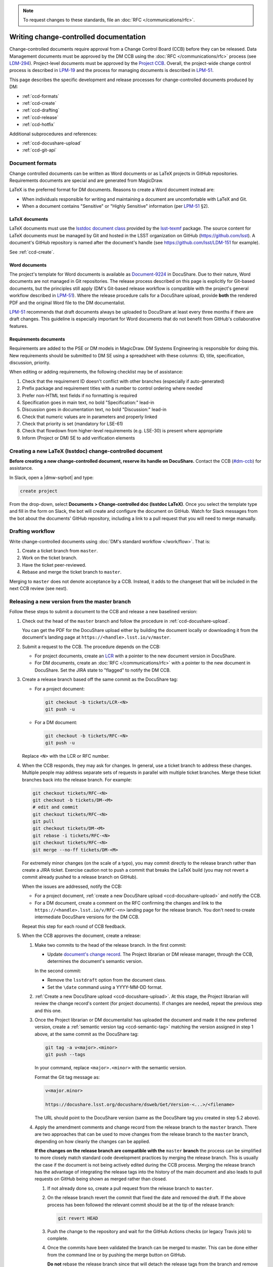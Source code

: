 .. note::

   To request changes to these standards, file an :doc:`RFC </communications/rfc>`.

.. _writing-ccd:

#######################################
Writing change-controlled documentation
#######################################

Change-controlled documents require approval from a Change Control Board (CCB) before they can be released.
Data Management documents must be approved by the DM CCB using the :doc:`RFC </communications/rfc>` process (see `LDM-294`_).
Project-level documents must be approved by the `Project CCB`_.
Overall, the project-wide change control process is described in `LPM-19`_ and the process for managing documents is described in `LPM-51`_.

.. Due to an inconsistency in LPM-51 we cannot state that an LDM document is managed by the DM CCB.
.. Thus we're avoiding making statements that match handles to the controlling board altogether at the moment.
.. Discussion: https://ls.st/std

This page describes the specific development and release processes for change-controlled documents produced by DM:

- :ref:`ccd-formats`
- :ref:`ccd-create`
- :ref:`ccd-drafting`
- :ref:`ccd-release`
- :ref:`ccd-hotfix`

Additional subprocedures and references:

- :ref:`ccd-docushare-upload`
- :ref:`ccd-git-api`

.. _Project CCB: https://project.lsst.org/groups/ccb/
.. _Document-9224: https://ls.st/Document-9224
.. _lsst-texmf: https://lsst-texmf.lsst.io
.. _lsstdoc document class: https://lsst-texmf.lsst.io/lsstdoc.html
.. _LPM-19: https://ls.st/LPM-19
.. _LPM-51: https://ls.st/LPM-51
.. _GitHub: https://github.com/lsst
.. _LDM-294: https://ls.st/LDM-294

.. _ccd-formats:

Document formats
================

Change controlled documents can be written as Word documents or as LaTeX projects in GitHub repositories.
Requirements documents are special and are generated from MagicDraw.

LaTeX is the preferred format for DM documents.
Reasons to create a Word document instead are:

- When individuals responsible for writing and maintaining a document are uncomfortable with LaTeX and Git.
- When a document contains "Sensitive" or "Highly Sensitive" information (per `LPM-51`_ §2).

LaTeX documents
---------------

LaTeX documents must use the `lsstdoc document class`_ provided by the `lsst-texmf`_ package.
The source content for LaTeX documents must be managed by Git and hosted in the LSST organization on GitHub (https://github.com/lsst).
A document's GitHub repository is named after the document's handle (see https://github.com/lsst/LDM-151 for example).

See :ref:`ccd-create`.

Word documents
--------------

The project's template for Word documents is available as `Document-9224`_ in DocuShare.
Due to their nature, Word documents are not managed in Git repositories.
The release process described on this page is explicitly for Git-based documents, but the principles still apply (DM's Git-based release workflow is compatible with the project's general workflow described in `LPM-51`_).
Where the release procedure calls for a DocuShare upload, provide **both** the rendered PDF and the original Word file to the DM documentalist.

`LPM-51`_ recommends that draft documents always be uploaded to DocuShare at least every three months if there are draft changes.
This guideline is especially important for Word documents that do not benefit from GitHub's collaborative features.

Requirements documents
----------------------

Requirements are added to the PSE or DM models in MagicDraw.
DM Systems Engineering is responsible for doing this.
New requirements should be submitted to DM SE using a spreadsheet with these columns: ID, title, specification, discussion, priority.

When editing or adding requirements, the following checklist may be of assistance:

1. Check that the requirement ID doesn't conflict with other branches (especially if auto-generated)
2. Prefix package and requirement titles with a number to control ordering where needed
3. Prefer non-HTML text fields if no formatting is required
4. Specification goes in main text, no bold "Specification:" lead-in
5. Discussion goes in documentation text, no bold "Discussion:" lead-in
6. Check that numeric values are in parameters and properly linked
7. Check that priority is set (mandatory for LSE-61)
8. Check that flowdown from higher-level requirements (e.g. LSE-30) is present where appropriate
9. Inform (Project or DM) SE to add verification elements

.. _ccd-create:

Creating a new LaTeX (lsstdoc) change-controlled document
=========================================================

**Before creating a new change-controlled document, reserve its handle on DocuShare.**
Contact the CCB (`#dm-ccb <slack://channel?team=T06D204F2&id=C2JPBA2SU>`_) for assistance.

In Slack, open a |dmw-sqrbot| and type:

.. code-block:: text

   create project

From the drop-down, select **Documents > Change-controlled doc (lsstdoc LaTeX)**.
Once you select the template type and fill in the form on Slack, the bot will create and configure the document on GitHub.
Watch for Slack messages from the bot about the documents' GitHub repository, including a link to a pull request that you will need to merge manually.

.. _ccd-drafting:

Drafting workflow
=================

Write change-controlled documents using :doc:`DM's standard workflow </work/flow>`.
That is:

1. Create a ticket branch from ``master``.
2. Work on the ticket branch.
3. Have the ticket peer-reviewed.
4. Rebase and merge the ticket branch to ``master``.

Merging to ``master`` does not denote acceptance by a CCB.
Instead, it adds to the changeset that will be included in the next CCB review (see next).

.. _ccd-release:

Releasing a new version from the master branch
==============================================

Follow these steps to submit a document to the CCB and release a new baselined version:

1. Check out the head of the ``master`` branch and follow the procedure in :ref:`ccd-docushare-upload`.

   You can get the PDF for the DocuShare upload either by building the document locally or downloading it from the document's landing page at ``https://<handle>.lsst.io/v/master``.

2. Submit a request to the CCB.
   The procedure depends on the CCB:

   - For project documents, create an `LCR <https://project.lsst.org/groups/ccb/>`_ with a pointer to the new document version in DocuShare.
   - For DM documents, create an :doc:`RFC </communications/rfc>` with a pointer to the new document in DocuShare.
     Set the JIRA state to "flagged" to notify the DM CCB.

3. Create a release branch based off the same commit as the DocuShare tag:

   - For a project document:

     .. code-block:: bash

        git checkout -b tickets/LCR-<N>
        git push -u

   - For a DM document:

     .. code-block:: bash

        git checkout -b tickets/RFC-<N>
        git push -u

   Replace ``<N>`` with the LCR or RFC number.

4. When the CCB responds, they may ask for changes.
   In general, use a ticket branch to address these changes.
   Multiple people may address separate sets of requests in parallel with multiple ticket branches.
   Merge these ticket branches back into the release branch.
   For example:

   .. code-block:: bash

      git checkout tickets/RFC-<N>
      git checkout -b tickets/DM-<M>
      # edit and commit
      git checkout tickets/RFC-<N>
      git pull
      git checkout tickets/DM-<M>
      git rebase -i tickets/RFC-<N>
      git checkout tickets/RFC-<N>
      git merge --no-ff tickets/DM-<M>

   For extremely minor changes (on the scale of a typo), you may commit directly to the release branch rather than create a JIRA ticket.
   Exercise caution not to push a commit that breaks the LaTeX build (you may not revert a commit already pushed to a release branch on GitHub).

   When the issues are addressed, notify the CCB:

   - For a project document, :ref:`create a new DocuShare upload <ccd-docushare-upload>` and notify the CCB.

   - For a DM document, create a comment on the RFC confirming the changes and link to the ``https://<handle>.lsst.io/v/RFC-<n>`` landing page for the release branch.
     You don't need to create intermediate DocuShare versions for the DM CCB.

   Repeat this step for each round of CCB feedback.

5. When the CCB approves the document, create a release:

   1. Make two commits to the head of the release branch.
      In the first commit:

      - Update `document's change record <https://lsst-texmf.lsst.io/lsstdoc.html#document-preamble>`_.
        The Project librarian or DM release manager, through the CCB, determines the document's semantic version.

      In the second commit:

      - Remove the ``lsstdraft`` option from the document class.
      - Set the ``\date`` command using a YYYY-MM-DD format.

   2. :ref:`Create a new DocuShare upload <ccd-docushare-upload>`.
      At this stage, the Project librarian will review the change record's content (for project documents).
      If changes are needed, repeat the previous step and this one.

   3. Once the Project librarian or DM documentalist has uploaded the document and made it the new preferred version, create a :ref:`semantic version tag <ccd-semantic-tag>` matching the version assigned in step 1 above, at the same commit as the DocuShare tag:

      .. code-block:: bash

         git tag -a v<major>.<minor>
         git push --tags

      In your command, replace ``<major>.<minor>`` with the semantic version.

      Format the Git tag message as:

      .. code-block:: text

         v<major.minor>

         https://docushare.lsst.org/docushare/dsweb/Get/Version-<...>/<filename>

      The URL should point to the DocuShare version (same as the DocuShare tag you created in step 5.2 above).

   4. Apply the amendment comments and change record from the release branch to the ``master`` branch.
      There are two approaches that can be used to move changes from the release branch to the ``master`` branch, depending on how cleanly the changes can be applied.

      **If the changes on the release branch are compatible with the** ``master`` **branch** the process can be simplified to more closely match standard code development practices by merging the release branch.
      This is usually the case if the document is not being actively edited during the CCB process.
      Merging the release branch has the advantage of integrating the release tags into the history of the main document and also leads to pull requests on GitHub being shown as merged rather than closed.

      #. If not already done so, create a pull request from the release branch to ``master``.

      #. On the release branch revert the commit that fixed the date and removed the draft.
         If the above process has been followed the relevant commit should be at the tip of the release branch:

         .. code-block:: bash

            git revert HEAD

      #. Push the change to the repository and wait for the GitHub Actions checks (or legacy Travis job) to complete.

      #. Once the commits have been validated the branch can be merged to master.
         This can be done either from the command line or by pushing the merge button on GitHub.

         **Do not** rebase the release branch since that will detach the release tags from the branch and remove them from the history of ``master``.

      **Alternatively, if there has been significant development on** ``master`` **since the release branch was made** it may not be possible to do a simple merge of the release branch.
      For that scenario a more nuanced approach is required where individual commits can be cherry picked as appropriate.

      #. Create a user branch from the ``master`` branch:

         .. code-block:: bash

            git checkout master
            git checkout -b u/<username>/v<major>.<minor>-backport

      #. Cherry-pick commits from the release branch onto the new backport branch.
         For example:

         .. code-block:: bash

            git cherry-pick <commit-sha>

         **Do not** backport the commit that removed the ``lsstdraft`` option and set the ``\date``.

      #. Rebase then push the backport branch to GitHub for continuous integration validation, and merge to master.
         A pull request can be created on GitHub for this branch.
         For example:

         .. code-block:: bash

            git checkout master
            git pull
            git checkout u/<username>/v<major>.<minor>-backport
            git rebase -i master
            git push -u  # --force
            <wait for continuous integration validation>
            git checkout master
            git merge --no-ff u/<username>/v<major>.<minor>-backport
            git push

      #. Close, do not merge, the pull request that was previously opened on the release branch, indicating that the content of the release branch was handled on a different branch (if a pull request was created for the backport branch then reference that PR).

.. _ccd-hotfix:

Hotfixing a released document
=============================

The procedure above (:ref:`ccd-release`) describes how to make a new version of a document from the ``master`` branch.
Sometimes it is necessary to hotfix a released document to fix a typo or make a similar minor change.
In these cases you may not want to make a new release from the ``master`` branch because ``master`` has substantive, and unrelated, new content.
Instead, you may hotfix a document from the release branch.

.. note::

   If no changes have been merged to ``master`` since the document was released, you can follow the regular procedure for :ref:`ccd-release`.

Follow these steps to hotfix a document:

1. Check out the head of the release branch for the version being fixed:

   - For a project document:

     .. code-block:: bash

        git checkout tickets/LCR-<prev>

   - For a DM document:

     .. code-block:: bash

        git checkout tickets/RFC-<prev>

   ``<prev>`` is the RFC or LCR number of the document release being fixed.

2. Create a ticket branch (the JIRA ticket is scoped for implementing the fix and coordinating the release):

   .. code-block:: bash

      git checkout -b tickets/DM-<N>
      git push -u

3. Commit fixes onto that ``tickets/DM-<N>`` branch and push to GitHub.

4. Follow the steps in :ref:`ccd-release`, noting that the base branch is now ``tickets/DM-<N>``, not ``master``.
   In the last step, the amendment commits (such as those on the ``tickets/DM-<N>`` branch and on the release branch) are still backported to ``master``.
   The hotfix release branch is not merged onto the previous release branch.

.. _ccd-docushare-upload:

Uploading to DocuShare
======================

Follow these steps to upload a draft or released document to DocuShare:

1. Send the PDF of the document to a person able to upload to DocuShare:

   - For project documents, email the PDF to the LSST librarian.

   - For DM documents, send a message to the `#dm-docushare <slack-dm-docushare>`_ Slack channel.
     If the built PDF is not available from the ``lsst.io`` landing page (because it is a Word document) you can share the PDF through Slack itself.
     A DM documentalist will process your request.

2. Wait for the documentalist or librarian to upload the document and verify that it appears on the Version page of the document on DocuShare.
   You can find the document version page with the short link ``https://ls.st/<handle>*``.
   For example, `https://ls.st/ldm-151* <https://ls.st/ldm-151*>`_.

3. Tag the commit that produced the DocuShare upload.
   This tag is formatted as ``docushare-v<N>`` where ``<N>`` is the version number for that document’s handle.
   This is the number of the upload shown on the document’s DocuShare version page (see note).

   .. code-block:: bash

      git tag -a docushare-v<N>
      git push --tags

   Format the Git tag message as:

   .. code-block:: text

      DocuShare v<N>

      https://docushare.lsst.org/docushare/dsweb/Get/Version-<...>/<filename>

   The version URL in the commit message is the full URL of that version in DocuShare (see note).

.. _slack-dm-docushare: https://lsstc.slack.com/messages/C7LTT2RJ7/

.. note::

   The number ``<N>`` in the ``docushare-v<N>`` tag is the number that appears in the **Version** column of the document’s version page.
   You can get to a document’s version page using the ``*`` shortlink (for example `https://ls.st/LDM-151* <https://ls.st/LDM-151*>`__).

   The version URL used in the body of the tag message is the URL that the version number links to on the document’s version page.
   Get this URL by selecting the version number link and using your browser's **Copy Link** command.

.. seealso::

   :ref:`ccd-docushare-tag` (API reference).

.. _ccd-git-api:

Summary of the Git tag and branch API
=====================================

In the change-controlled documentation Git workflow, branches and tags form an API that is used by DM's infrastructure to automate documentation management.
This section summarizes the intents of each type of branch and tag.

.. _ccd-docushare-tag:

DocuShare tags
--------------

DocuShare tags are formatted as ``docushare-v<N>`` where ``<N>`` corresponds to a document version number in DocuShare.
DocuShare version numbers increment by one each time a new version of a document for a given handle is uploaded to DocuShare.
Note that DocuShare version numbers are distinct from :ref:`semantic version numbers <ccd-semantic-tag>`.

See :ref:`ccd-docushare-upload` for details on how the tag is made.

.. _ccd-semantic-tag:

Semantic version tags
---------------------

Semantic version tags are formatted as ``v<major>.<minor>``.
The meanings of semantic document versions are described in `LPM-51`_.

Semantic versions are determined when the CCB baselines a document.
For project documents, the LSST project librarian determines the version number.
For DM documents, the DM release manager determines the version.

By definition, for each semantic version tag there is always a corresponding :ref:`DocuShare tag <ccd-docushare-tag>` at the same commit.

On LSST the Docs, the default version of a document shown at the root URL (for example, https://ldm-151.lsst.io) is always the most recent semantic version.

See :ref:`ccd-release` for details on how the tag is made.

.. _ccd-release-branch:

Release branches
----------------

Submissions to the DM CCB have an associated RFC and submissions to the `Project CCB`_ have an associated LCR.
Work related to a release is done on a release branch named after the RFC or LCR number: ``tickets/RFC-N`` or ``tickets/LCR-N``.
These release branches are never merged back to the ``master`` branch.
Instead, amendments are backported to ``master`` using :command:`git cherry-pick`.

Note that because creating an RFC or LCR requires a document in DocuShare, release branches are only created after the initial :ref:`DocuShare tag <ccd-docushare-tag>` is created.

.. _ccd-master-branch:

master branch
-------------

The ``master`` branch is the main development branch where individual ticket branches are integrated.
The document on the ``master`` branch is understood to be peer-reviewed but not baselined by the CCB.
